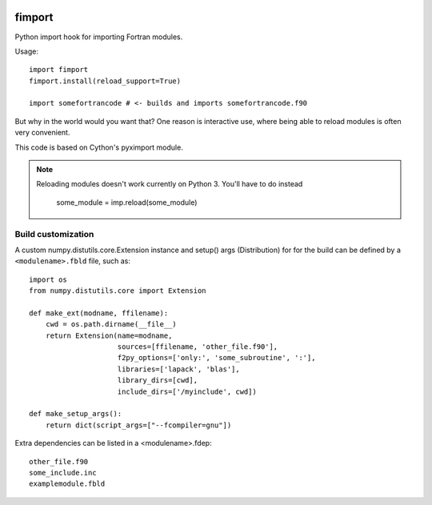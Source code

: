 .. image:: https://zenodo.org/badge/23917/pv/fimport.svg
   :target: https://zenodo.org/badge/latestdoi/23917/pv/fimport

=======
fimport
=======

Python import hook for importing Fortran modules.

Usage::

    import fimport
    fimport.install(reload_support=True)

    import somefortrancode # <- builds and imports somefortrancode.f90

But why in the world would you want that? One reason is
interactive use, where being able to reload modules is often
very convenient.

This code is based on Cython's pyximport module.

.. note::

   Reloading modules doesn't work currently on Python 3. You'll
   have to do instead

       some_module = imp.reload(some_module)

Build customization
-------------------

A custom numpy.distutils.core.Extension instance and setup()
args (Distribution) for for the build can be defined by a
``<modulename>.fbld`` file, such as::

    import os
    from numpy.distutils.core import Extension

    def make_ext(modname, ffilename):
        cwd = os.path.dirname(__file__)
        return Extension(name=modname,
                         sources=[ffilename, 'other_file.f90'],
                         f2py_options=['only:', 'some_subroutine', ':'],
                         libraries=['lapack', 'blas'],
                         library_dirs=[cwd],
                         include_dirs=['/myinclude', cwd])

    def make_setup_args():
        return dict(script_args=["--fcompiler=gnu"])

Extra dependencies can be listed in a <modulename>.fdep::

    other_file.f90
    some_include.inc
    examplemodule.fbld


